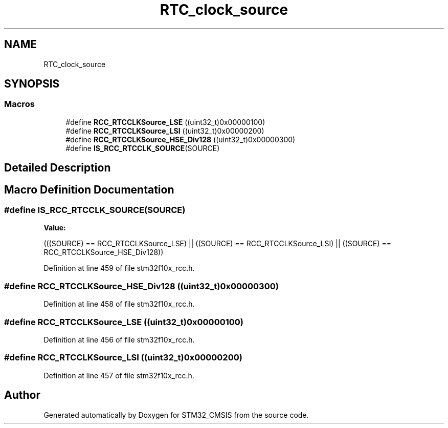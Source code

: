 .TH "RTC_clock_source" 3 "Sun Apr 16 2017" "STM32_CMSIS" \" -*- nroff -*-
.ad l
.nh
.SH NAME
RTC_clock_source
.SH SYNOPSIS
.br
.PP
.SS "Macros"

.in +1c
.ti -1c
.RI "#define \fBRCC_RTCCLKSource_LSE\fP   ((uint32_t)0x00000100)"
.br
.ti -1c
.RI "#define \fBRCC_RTCCLKSource_LSI\fP   ((uint32_t)0x00000200)"
.br
.ti -1c
.RI "#define \fBRCC_RTCCLKSource_HSE_Div128\fP   ((uint32_t)0x00000300)"
.br
.ti -1c
.RI "#define \fBIS_RCC_RTCCLK_SOURCE\fP(SOURCE)"
.br
.in -1c
.SH "Detailed Description"
.PP 

.SH "Macro Definition Documentation"
.PP 
.SS "#define IS_RCC_RTCCLK_SOURCE(SOURCE)"
\fBValue:\fP
.PP
.nf
(((SOURCE) == RCC_RTCCLKSource_LSE) || \
                                      ((SOURCE) == RCC_RTCCLKSource_LSI) || \
                                      ((SOURCE) == RCC_RTCCLKSource_HSE_Div128))
.fi
.PP
Definition at line 459 of file stm32f10x_rcc\&.h\&.
.SS "#define RCC_RTCCLKSource_HSE_Div128   ((uint32_t)0x00000300)"

.PP
Definition at line 458 of file stm32f10x_rcc\&.h\&.
.SS "#define RCC_RTCCLKSource_LSE   ((uint32_t)0x00000100)"

.PP
Definition at line 456 of file stm32f10x_rcc\&.h\&.
.SS "#define RCC_RTCCLKSource_LSI   ((uint32_t)0x00000200)"

.PP
Definition at line 457 of file stm32f10x_rcc\&.h\&.
.SH "Author"
.PP 
Generated automatically by Doxygen for STM32_CMSIS from the source code\&.

